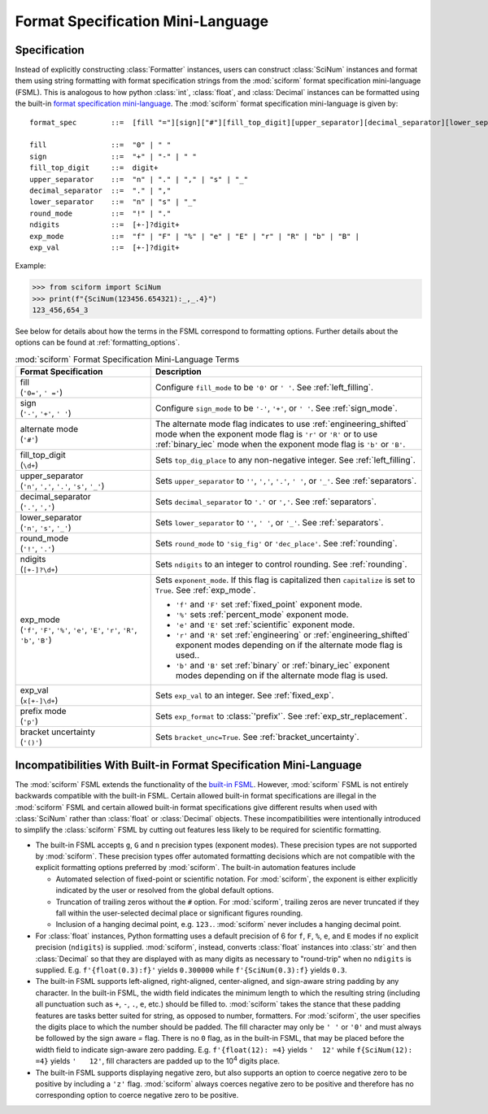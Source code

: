 .. _fsml:

Format Specification Mini-Language
##################################

.. module:: sciform
   :noindex:

Specification
=============

Instead of explicitly constructing :class:`Formatter` instances, users
can construct :class:`SciNum` instances and format them using string
formatting with format specification strings from the :mod:`sciform`
format specification mini-language (FSML).
This is analogous to how python :class:`int`, :class:`float`, and
:class:`Decimal` instances can be formatted using the built-in
`format specification mini-language <https://docs.python.org/3/library/string.html#format-specification-mini-language>`_.
The :mod:`sciform` format specification mini-language is given by::

    format_spec        ::=  [fill "="][sign]["#"][fill_top_digit][upper_separator][decimal_separator][lower_separator][round_mode ndigits][exp_mode]["x" exp_val]["p"]["()"]

    fill               ::=  "0" | " "
    sign               ::=  "+" | "-" | " "
    fill_top_digit     ::=  digit+
    upper_separator    ::=  "n" | "." | "," | "s" | "_"
    decimal_separator  ::=  "." | ","
    lower_separator    ::=  "n" | "s" | "_"
    round_mode         ::=  "!" | "."
    ndigits            ::=  [+-]?digit+
    exp_mode           ::=  "f" | "F" | "%" | "e" | "E" | "r" | "R" | "b" | "B" |
    exp_val            ::=  [+-]?digit+

Example:

>>> from sciform import SciNum
>>> print(f"{SciNum(123456.654321):_,_.4}")
123_456,654_3

See below for details about how the terms in the FSML correspond to
formatting options.
Further details about the options can be found at
:ref:`formatting_options`.

.. list-table:: :mod:`sciform` Format Specification Mini-Language Terms
   :widths: 15 30
   :header-rows: 1

   * - Format Specification
     - Description
   * - | fill
       | (``'0='``, ``' ='``)
     - Configure ``fill_mode`` to be ``'0'`` or ``' '``. See
       :ref:`left_filling`.
   * - | sign
       | (``'-'``, ``'+'``, ``' '``)
     - Configure ``sign_mode`` to be ``'-'``, ``'+'``, or ``' '``. See
       :ref:`sign_mode`.
   * - | alternate mode
       | (``'#'``)
     - The alternate mode flag indicates to use
       :ref:`engineering_shifted` mode when the exponent mode flag is
       ``'r'`` or ``'R'`` or to use :ref:`binary_iec` mode when the
       exponent mode flag is ``'b'`` or ``'B'``.
   * - | fill_top_digit
       | (``\d+``)
     - Sets ``top_dig_place`` to any non-negative integer.
       See :ref:`left_filling`.
   * - | upper_separator
       | (``'n'``, ``','``, ``'.'``, ``'s'``, ``'_'``)
     - Sets ``upper_separator`` to ``''``, ``','``, ``'.'``, ``' '``,
       or ``'_'``. See :ref:`separators`.
   * - | decimal_separator
       | (``'.'``, ``','``)
     - Sets ``decimal_separator`` to ``'.'`` or ``','``.
       See :ref:`separators`.
   * - | lower_separator
       | (``'n'``, ``'s'``, ``'_'``)
     - Sets ``lower_separator`` to ``''``, ``' '``, or ``'_'``.
       See :ref:`separators`.
   * - | round_mode
       | (``'!'``, ``'.'``)
     - Sets ``round_mode`` to ``'sig_fig'`` or ``'dec_place'``.
       See :ref:`rounding`.
   * - | ndigits
       | (``[+-]?\d+``)
     - Sets ``ndigits`` to an integer to control rounding.
       See :ref:`rounding`.
   * - | exp_mode
       | (``'f'``, ``'F'``, ``'%'``, ``'e'``, ``'E'``, ``'r'``, ``'R'``,
         ``'b'``, ``'B'``)
     - Sets ``exponent_mode``.
       If this flag is capitalized then ``capitalize`` is set to
       ``True``.
       See :ref:`exp_mode`.

       * ``'f'`` and ``'F'`` set :ref:`fixed_point` exponent mode.
       * ``'%'`` sets :ref:`percent_mode` exponent mode.
       * ``'e'`` and ``'E'`` set :ref:`scientific` exponent mode.
       * ``'r'`` and ``'R'`` set :ref:`engineering` or
         :ref:`engineering_shifted` exponent modes depending on if the
         alternate mode flag is used..
       * ``'b'`` and ``'B'`` set :ref:`binary` or :ref:`binary_iec`
         exponent modes depending on if the alternate mode flag is used.
   * - | exp_val
       | (``x[+-]\d+``)
     - Sets ``exp_val`` to an integer.
       See :ref:`fixed_exp`.
   * - | prefix mode
       | (``'p'``)
     - Sets ``exp_format`` to :class:`'prefix'`.
       See :ref:`exp_str_replacement`.
   * - | bracket uncertainty
       | (``'()'``)
     - Sets ``bracket_unc=True``.
       See :ref:`bracket_uncertainty`.


Incompatibilities With Built-in Format Specification Mini-Language
==================================================================

The :mod:`sciform` FSML extends the functionality of the
`built-in FSML <https://docs.python.org/3/library/string.html#format-specification-mini-language>`_.
However, :mod:`sciform` FSML is not entirely backwards compatible with
the built-in FSML.
Certain allowed built-in format specifications are illegal in the
:mod:`sciform` FSML and certain allowed built-in format specifications
give different results when used with :class:`SciNum` rather than
:class:`float` or :class:`Decimal` objects.
These incompatibilities were intentionally introduced to simplify the
:class:`sciform` FSML by cutting out features less likely to be required
for scientific formatting.

* The built-in FSML accepts ``g``, ``G`` and ``n`` precision types
  (exponent modes).
  These precision types are not supported by :mod:`sciform`.
  These precision types offer automated formatting decisions which are
  not compatible with the explicit formatting options preferred by
  :mod:`sciform`. The built-in automation features include

  * Automated selection of fixed-point or scientific notation. For
    :mod:`sciform`, the exponent is either explicitly indicated by the
    user or resolved from the global default options.
  * Truncation of trailing zeros without the ``#`` option. For
    :mod:`sciform`, trailing zeros are never truncated if they fall
    within the user-selected decimal place or significant figures
    rounding.
  * Inclusion of a hanging decimal point, e.g. ``123.``.
    :mod:`sciform` never includes a hanging decimal point.

* For :class:`float` instances, Python formatting uses a default
  precision of 6 for ``f``, ``F``, ``%``, ``e``, and ``E`` modes if no
  explicit precision (``ndigits``) is supplied.
  :mod:`sciform`, instead, converts :class:`float` instances into
  :class:`str` and then :class:`Decimal` so that they are displayed with
  as many digits as necessary to "round-trip" when no ``ndigits`` is
  supplied.
  E.g. ``f'{float(0.3):f}'`` yields ``0.300000`` while
  ``f'{SciNum(0.3):f}`` yields ``0.3``.

* The built-in FSML supports left-aligned, right-aligned,
  center-aligned, and sign-aware string padding by any character.
  In the built-in FSML, the width field indicates the minimum length to
  which the resulting string (including all punctuation such as ``+``,
  ``-``, ``.``, ``e``, etc.) should be filled to.
  :mod:`sciform` takes the stance that these padding features are tasks
  better suited for string, as opposed to number, formatters.
  For :mod:`sciform`, the user specifies the digits place to which the
  number should be padded.
  The fill character may only be ``' '`` or ``'0'`` and must always be
  followed by the sign aware `=` flag.
  There is no ``0`` flag, as in the built-in FSML, that may be placed
  before the width field to indicate sign-aware zero padding.
  E.g. ``f'{float(12): =4}`` yields ``'  12'`` while
  ``f{SciNum(12): =4}`` yields ``'   12'``, fill characters are padded
  up to the 10\ :sup:`4` digits place.

* The built-in FSML supports displaying negative zero, but also supports
  an option to coerce negative zero to be positive by including a
  ``'z'`` flag.
  :mod:`sciform` always coerces negative zero to be positive and
  therefore has no corresponding option to coerce negative zero to be
  positive.
